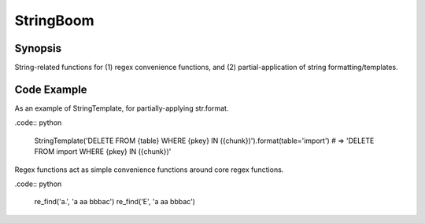 StringBoom
============


Synopsis
---------
String-related functions for (1) regex convenience functions, and (2) partial-application of string formatting/templates.

Code Example
-------------
As an example of StringTemplate, for partially-applying str.format.

.code:: python

	StringTemplate('DELETE FROM {table} WHERE {pkey} IN ({chunk})').format(table='import')
	# => 'DELETE FROM import WHERE {pkey} IN ({chunk})'

Regex functions act as simple convenience functions around core regex functions.

.code:: python

	re_find('a.', 'a aa bbbac')
	re_find('E', 'a aa bbbac')
